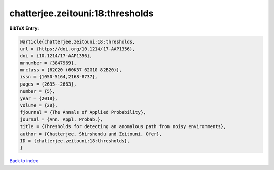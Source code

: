 chatterjee.zeitouni:18:thresholds
=================================

.. :cite:t:`chatterjee.zeitouni:18:thresholds`

.. bibliography:: ../../All.bib

**BibTeX Entry:**

.. code-block:: bibtex

   @article{chatterjee.zeitouni:18:thresholds,
   url = {https://doi.org/10.1214/17-AAP1356},
   doi = {10.1214/17-AAP1356},
   mrnumber = {3847969},
   mrclass = {62C20 (60K37 62G10 82B20)},
   issn = {1050-5164,2168-8737},
   pages = {2635--2663},
   number = {5},
   year = {2018},
   volume = {28},
   fjournal = {The Annals of Applied Probability},
   journal = {Ann. Appl. Probab.},
   title = {Thresholds for detecting an anomalous path from noisy environments},
   author = {Chatterjee, Shirshendu and Zeitouni, Ofer},
   ID = {chatterjee.zeitouni:18:thresholds},
   }

`Back to index <../index>`_
